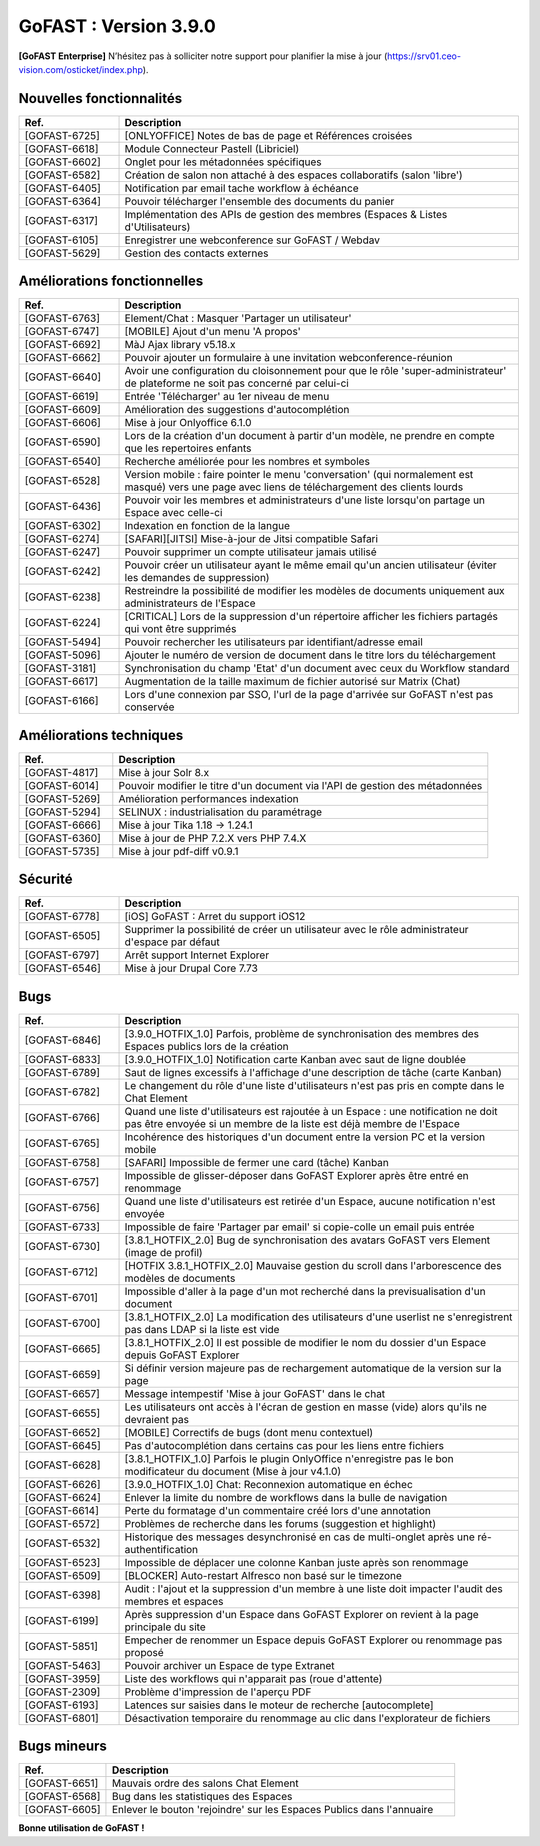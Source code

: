 ********************************************
GoFAST :  Version 3.9.0
********************************************

**[GoFAST Enterprise]** N’hésitez pas à solliciter notre support pour planifier la mise à jour (https://srv01.ceo-vision.com/osticket/index.php).



Nouvelles fonctionnalités 
******************************
.. csv-table::  
   :header: "Ref.", "Description"
   :widths: 10, 40   

   "[GOFAST-6725]", "[ONLYOFFICE] Notes de bas de page et Références croisées "
   "[GOFAST-6618]", "Module Connecteur Pastell (Libriciel)"
   "[GOFAST-6602]", "Onglet pour les métadonnées spécifiques"
   "[GOFAST-6582]", "Création de salon non attaché à des espaces collaboratifs (salon 'libre')"
   "[GOFAST-6405]", "Notification par email tache workflow à échéance"
   "[GOFAST-6364]", "Pouvoir télécharger l'ensemble des documents du panier"
   "[GOFAST-6317]", "Implémentation des APIs de gestion des membres (Espaces & Listes d'Utilisateurs)"
   "[GOFAST-6105]", "Enregistrer une webconference sur GoFAST / Webdav"
   "[GOFAST-5629]", "Gestion des contacts externes"


Améliorations fonctionnelles
******************************
.. csv-table::  
   :header: "Ref.", "Description"
   :widths: 10, 40

   "[GOFAST-6763]", "Element/Chat : Masquer 'Partager un utilisateur'"
   "[GOFAST-6747]", "[MOBILE] Ajout d'un menu 'A propos'"
   "[GOFAST-6692]", "MàJ Ajax library v5.18.x"
   "[GOFAST-6662]", "Pouvoir ajouter un formulaire à une invitation webconference-réunion"
   "[GOFAST-6640]", "Avoir une configuration du cloisonnement pour que le rôle 'super-administrateur' de plateforme ne soit pas concerné par celui-ci"
   "[GOFAST-6619]", "Entrée 'Télécharger' au 1er niveau de menu"
   "[GOFAST-6609]", "Amélioration des suggestions d'autocomplétion"
   "[GOFAST-6606]", "Mise à jour Onlyoffice 6.1.0"
   "[GOFAST-6590]", "Lors de la création d'un document à partir d'un modèle, ne prendre en compte que les repertoires enfants"
   "[GOFAST-6540]", "Recherche améliorée pour les nombres et symboles"
   "[GOFAST-6528]", "Version mobile : faire pointer le menu 'conversation' (qui normalement est masqué) vers une page avec liens de téléchargement des clients lourds"
   "[GOFAST-6436]", "Pouvoir voir les membres et administrateurs d'une liste lorsqu'on partage un Espace avec celle-ci"
   "[GOFAST-6302]", "Indexation en fonction de la langue"
   "[GOFAST-6274]", "[SAFARI][JITSI] Mise-à-jour de Jitsi compatible Safari"
   "[GOFAST-6247]", "Pouvoir supprimer un compte utilisateur jamais utilisé"
   "[GOFAST-6242]", "Pouvoir créer un utilisateur ayant le même email qu'un ancien utilisateur (éviter les demandes de suppression)"
   "[GOFAST-6238]", "Restreindre la possibilité de modifier les modèles de documents uniquement aux administrateurs de l'Espace"
   "[GOFAST-6224]", "[CRITICAL] Lors de la suppression d'un répertoire afficher les fichiers partagés qui vont être supprimés"
   "[GOFAST-5494]", "Pouvoir rechercher les utilisateurs par identifiant/adresse email"
   "[GOFAST-5096]", "Ajouter le numéro de version de document dans le titre lors du téléchargement"
   "[GOFAST-3181]", "Synchronisation du champ 'Etat' d'un document avec ceux du Workflow standard"
   "[GOFAST-6617]", "Augmentation de la taille maximum de fichier autorisé sur Matrix (Chat)"
   "[GOFAST-6166]", "Lors d'une connexion par SSO, l'url de la page d'arrivée sur GoFAST n'est pas conservée"


Améliorations techniques
**************************
.. csv-table::  
   :header: "Ref.", "Description"
   :widths: 10, 40

   "[GOFAST-4817]", "Mise à jour Solr 8.x"
   "[GOFAST-6014]", "Pouvoir modifier le titre d'un document via l'API de gestion des métadonnées"
   "[GOFAST-5269]", "Amélioration performances indexation"   
   "[GOFAST-5294]", "SELINUX : industrialisation du paramétrage"
   "[GOFAST-6666]", "Mise à jour Tika 1.18 -> 1.24.1"
   "[GOFAST-6360]", "Mise à jour de PHP 7.2.X vers PHP 7.4.X"
   "[GOFAST-5735]", "Mise à jour pdf-diff v0.9.1"


Sécurité
**********
.. csv-table::  
   :header: "Ref.", "Description"
   :widths: 10, 40

   "[GOFAST-6778]", "[iOS] GoFAST : Arret du support iOS12"
   "[GOFAST-6505]", "Supprimer la possibilité de créer un utilisateur avec le rôle administrateur d'espace par défaut"
   "[GOFAST-6797]", "Arrêt support Internet Explorer"
   "[GOFAST-6546]", "Mise à jour Drupal Core 7.73"


Bugs
**********
.. csv-table::  
   :header: "Ref.", "Description"
   :widths: 10, 40

   "[GOFAST-6846]", "[3.9.0_HOTFIX_1.0] Parfois, problème de synchronisation des membres des Espaces publics lors de la création"
   "[GOFAST-6833]", "[3.9.0_HOTFIX_1.0] Notification carte Kanban avec saut de ligne doublée"
   "[GOFAST-6789]", "Saut de lignes excessifs à l'affichage d'une description de tâche (carte Kanban)"
   "[GOFAST-6782]", "Le changement du rôle d'une liste d'utilisateurs n'est pas pris en compte dans le Chat Element"
   "[GOFAST-6766]", "Quand une liste d'utilisateurs est rajoutée à un Espace : une notification ne doit pas être envoyée si un membre de la liste est déjà membre de l'Espace"
   "[GOFAST-6765]", "Incohérence des historiques d'un document entre la version PC et la version mobile"
   "[GOFAST-6758]", "[SAFARI] Impossible de fermer une card (tâche) Kanban"
   "[GOFAST-6757]", "Impossible de glisser-déposer dans GoFAST Explorer après être entré en renommage"
   "[GOFAST-6756]", "Quand une liste d'utilisateurs est retirée d'un Espace, aucune notification n'est envoyée"
   "[GOFAST-6733]", "Impossible de faire 'Partager par email' si copie-colle un email puis entrée"
   "[GOFAST-6730]", "[3.8.1_HOTFIX_2.0] Bug de synchronisation des avatars GoFAST vers Element (image de profil)"
   "[GOFAST-6712]", "[HOTFIX 3.8.1_HOTFIX_2.0] Mauvaise gestion du scroll dans l'arborescence des modèles de documents"
   "[GOFAST-6701]", "Impossible d'aller à la page d'un mot recherché dans la previsualisation d'un document"
   "[GOFAST-6700]", "[3.8.1_HOTFIX_2.0] La modification des utilisateurs d'une userlist ne s'enregistrent pas dans LDAP si la liste est vide"
   "[GOFAST-6665]", "[3.8.1_HOTFIX_2.0] Il est possible de modifier le nom du dossier d'un Espace depuis GoFAST Explorer"
   "[GOFAST-6659]", "Si définir version majeure pas de rechargement automatique de la version sur la page"
   "[GOFAST-6657]", "Message intempestif 'Mise à jour GoFAST' dans le chat"
   "[GOFAST-6655]", "Les utilisateurs ont accès à l'écran de gestion en masse (vide) alors qu'ils ne devraient pas"
   "[GOFAST-6652]", "[MOBILE] Correctifs de bugs (dont menu contextuel)"
   "[GOFAST-6645]", "Pas d'autocomplétion dans certains cas pour les liens entre fichiers"
   "[GOFAST-6628]", "[3.8.1_HOTFIX_1.0] Parfois le plugin OnlyOffice n'enregistre pas le bon modificateur du document (Mise à jour v4.1.0)"
   "[GOFAST-6626]", "[3.9.0_HOTFIX_1.0] Chat: Reconnexion automatique en échec"
   "[GOFAST-6624]", "Enlever la limite du nombre de workflows dans la bulle de navigation"
   "[GOFAST-6614]", "Perte du formatage d'un commentaire créé lors d'une annotation"
   "[GOFAST-6572]", "Problèmes de recherche dans les forums (suggestion et highlight)"
   "[GOFAST-6532]", "Historique des messages desynchronisé en cas de multi-onglet après une ré-authentification"
   "[GOFAST-6523]", "Impossible de déplacer une colonne Kanban juste après son renommage"
   "[GOFAST-6509]", "[BLOCKER] Auto-restart Alfresco non basé sur le timezone"
   "[GOFAST-6398]", "Audit : l'ajout et la suppression d'un membre à une liste doit impacter l'audit des membres et espaces"
   "[GOFAST-6199]", "Après suppression d'un Espace dans GoFAST Explorer on revient à la page principale du site"
   "[GOFAST-5851]", "Empecher de renommer un Espace depuis GoFAST Explorer ou renommage pas proposé"
   "[GOFAST-5463]", "Pouvoir archiver un Espace de type Extranet"
   "[GOFAST-3959]", "Liste des workflows qui n'apparait pas (roue d'attente)"
   "[GOFAST-2309]", "Problème d'impression de l'aperçu PDF"
   "[GOFAST-6193]", "Latences sur saisies dans le moteur de recherche [autocomplete]"
   "[GOFAST-6801]", "Désactivation temporaire du renommage au clic dans l'explorateur de fichiers"



Bugs mineurs
***************
.. csv-table:: 
   :header: "Ref.", "Description"
   :widths: 10, 40

   "[GOFAST-6651]", "Mauvais ordre des salons Chat Element"
   "[GOFAST-6568]", "Bug dans les statistiques des Espaces"
   "[GOFAST-6605]", "Enlever le bouton 'rejoindre' sur les Espaces Publics dans l'annuaire"





**Bonne utilisation de GoFAST !**
